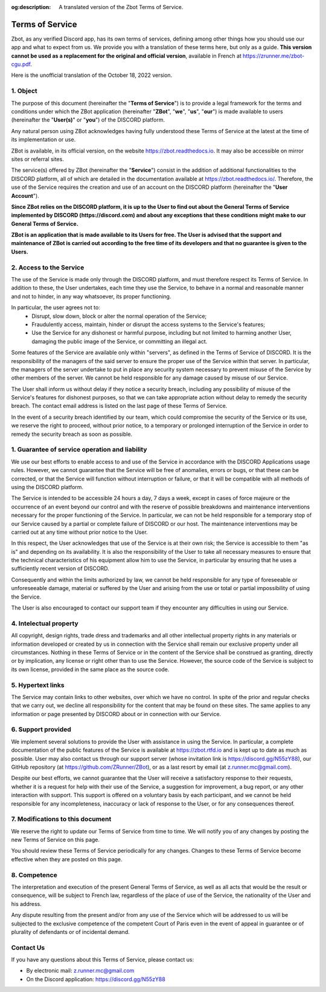 :og:description: A translated version of the Zbot Terms of Service.

================
Terms of Service
================

Zbot, as any verified Discord app, has its own terms of services, defining among other things how you should use our app and what to expect from us. We provide you with a translation of these terms here, but only as a guide. **This version cannot be used as a replacement for the original and official version**, available in French at https://zrunner.me/zbot-cgu.pdf.

Here is the unofficial translation of the October 18, 2022 version.


1. Object
---------

The purpose of this document (hereinafter the "**Terms of Service**") is to provide a legal framework for the terms and conditions under which the ZBot application (hereinafter "**ZBot**", "**we**", "**us**", "**our**") is made available to users (hereinafter the "**User(s)**" or "**you**") of the DISCORD platform.

Any natural person using ZBot acknowledges having fully understood these Terms of Service at the latest at the time of its implementation or use.

ZBot is available, in its official version, on the website https://zbot.readthedocs.io. It may also be accessible on mirror sites or referral sites.

The service(s) offered by ZBot (hereinafter the "**Service**") consist in the addition of additional functionalities to the DISCORD platform, all of which are detailed in the documentation available at https://zbot.readthedocs.io/. Therefore, the use of the Service requires the creation and use of an account on the DISCORD platform (hereinafter the "**User Account**").

**Since ZBot relies on the DISCORD platform, it is up to the User to find out about the General Terms of Service implemented by DISCORD (https://discord.com) and about any exceptions that these conditions might make to our General Terms of Service.**

**ZBot is an application that is made available to its Users for free. The User is advised that the support and maintenance of ZBot is carried out according to the free time of its developers and that no guarantee is given to the Users.**


2. Access to the Service
------------------------

The use of the Service is made only through the DISCORD platform, and must therefore respect its Terms of Service. In addition to these, the User undertakes, each time they use the Service, to behave in a normal and reasonable manner and not to hinder, in any way whatsoever, its proper functioning.

In particular, the user agrees not to:  
   * Disrupt, slow down, block or alter the normal operation of the Service;

   * Fraudulently access, maintain, hinder or disrupt the access systems to the Service's features;

   * Use the Service for any dishonest or harmful purpose, including but not limited to harming another User, damaging the public image of the Service, or committing an illegal act.

Some features of the Service are available only within "servers", as defined in the Terms of Service of DISCORD. It is the responsibility of the managers of the said server to ensure the proper use of the Service within that server. In particular, the managers of the server undertake to put in place any security system necessary to prevent misuse of the Service by other members of the server. We cannot be held responsible for any damage caused by misuse of our Service.

The User shall inform us without delay if they notice a security breach, including any possibility of misuse of the Service's features for dishonest purposes, so that we can take appropriate action without delay to remedy the security breach. The contact email address is listed on the last page of these Terms of Service.

In the event of a security breach identified by our team, which could compromise the security of the Service or its use, we reserve the right to proceed, without prior notice, to a temporary or prolonged interruption of the Service in order to remedy the security breach as soon as possible. 


1. Guarantee of service operation and liability
-----------------------------------------------

We use our best efforts to enable access to and use of the Service in accordance with the DISCORD Applications usage rules. However, we cannot guarantee that the Service will be free of anomalies, errors or bugs, or that these can be corrected, or that the Service will function without interruption or failure, or that it will be compatible with all methods of using the DISCORD platform.

The Service is intended to be accessible 24 hours a day, 7 days a week, except in cases of force majeure or the occurrence of an event beyond our control and with the reserve of possible breakdowns and maintenance interventions necessary for the proper functioning of the Service. In particular, we can not be held responsible for a temporary stop of our Service caused by a partial or complete failure of DISCORD or our host. The maintenance interventions may be carried out at any time without prior notice to the User.

In this respect, the User acknowledges that use of the Service is at their own risk; the Service is accessible to them "as is" and depending on its availability. It is also the responsibility of the User to take all necessary measures to ensure that the technical characteristics of his equipment allow him to use the Service, in particular by ensuring that he uses a sufficiently recent version of DISCORD.

Consequently and within the limits authorized by law, we cannot be held responsible for any type of foreseeable or unforeseeable damage, material or suffered by the User and arising from the use or total or partial impossibility of using the Service.

The User is also encouraged to contact our support team if they encounter any difficulties in using our Service. 


4. Intelectual property
-----------------------

All copyright, design rights, trade dress and trademarks and all other intellectual property rights in any materials or information developed or created by us in connection with the Service shall remain our exclusive property under all circumstances. Nothing in these Terms of Service or in the content of the Service shall be construed as granting, directly or by implication, any license or right other than to use the Service. However, the source code of the Service is subject to its own license, provided in the same place as the source code.


5. Hypertext links
------------------

The Service may contain links to other websites, over which we have no control. In spite of the prior and regular checks that we carry out, we decline all responsibility for the content that may be found on these sites.
The same applies to any information or page presented by DISCORD about or in connection with our Service.


6. Support provided
-------------------

We implement several solutions to provide the User with assistance in using the Service. In particular, a complete documentation of the public features of the Service is available at https://zbot.rtfd.io and is kept up to date as much as possible. User may also contact us through our support server (whose invitation link is https://discord.gg/N55zY88), our GitHub repository (at https://github.com/ZRunner/ZBot), or as a last resort by email (at z.runner.mc@gmail.com).

Despite our best efforts, we cannot guarantee that the User will receive a satisfactory response to their requests, whether it is a request for help with their use of the Service, a suggestion for improvement, a bug report, or any other interaction with support. This support is offered on a voluntary basis by each participant, and we cannot be held responsible for any incompleteness, inaccuracy or lack of response to the User, or for any consequences thereof.


7. Modifications to this document
----------------------------------

We reserve the right to update our Terms of Service from time to time. We will notify you of any changes by posting the new Terms of Service on this page.

You should review these Terms of Service periodically for any changes. Changes to these Terms of Service become effective when they are posted on this page.

8. Competence
-------------

The interpretation and execution of the present General Terms of Service, as well as all acts that would be the result or consequence, will be subject to French law, regardless of the place of use of the Service, the nationality of the User and his address.

Any dispute resulting from the present and/or from any use of the Service which will be addressed to us will be subjected to the exclusive competence of the competent Court of Paris even in the event of appeal in guarantee or of plurality of defendants or of incidental demand. 


Contact Us
----------

If you have any questions about this Terms of Service, please contact us:

* By electronic mail: z.runner.mc@gmail.com
* On the Discord application: https://discord.gg/N55zY88
